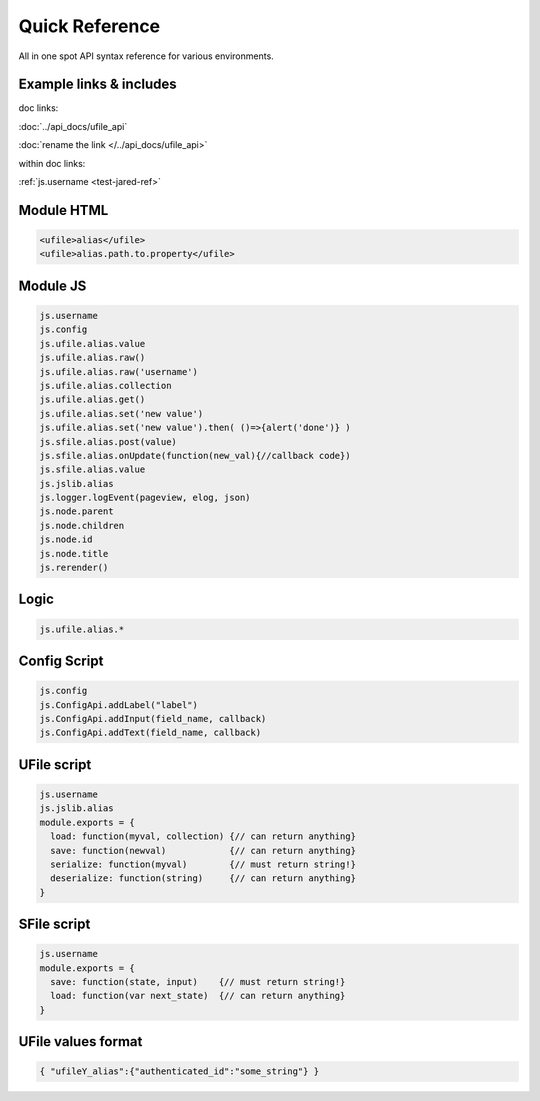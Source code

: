 
Quick Reference
===============

All in one spot API syntax reference for various environments.


Example links & includes
^^^^^^^^^^^^^^^^^^^^^^^^

doc links:

:doc:`../api_docs/ufile_api`

:doc:`rename the link </../api_docs/ufile_api>`

within doc links:

:ref:`js.username <test-jared-ref>`

Module HTML
^^^^^^^^^^^

.. code-block:: html

  <ufile>alias</ufile>
  <ufile>alias.path.to.property</ufile>


Module JS
^^^^^^^^^

.. code-block:: javascript

    js.username
    js.config
    js.ufile.alias.value
    js.ufile.alias.raw()
    js.ufile.alias.raw('username')
    js.ufile.alias.collection
    js.ufile.alias.get()
    js.ufile.alias.set('new value')
    js.ufile.alias.set('new value').then( ()=>{alert('done')} )
    js.sfile.alias.post(value)       
    js.sfile.alias.onUpdate(function(new_val){//callback code})
    js.sfile.alias.value             
    js.jslib.alias
    js.logger.logEvent(pageview, elog, json)
    js.node.parent
    js.node.children
    js.node.id
    js.node.title
    js.rerender()


Logic
^^^^^

.. code-block:: javascript

    js.ufile.alias.*


Config Script
^^^^^^^^^^^^^

.. code-block:: javascript

    js.config
    js.ConfigApi.addLabel("label")
    js.ConfigApi.addInput(field_name, callback)
    js.ConfigApi.addText(field_name, callback)


UFile script
^^^^^^^^^^^^

.. code-block:: javascript

    js.username
    js.jslib.alias
    module.exports = {
      load: function(myval, collection) {// can return anything}
      save: function(newval)            {// can return anything}
      serialize: function(myval)        {// must return string!}
      deserialize: function(string)     {// can return anything}
    }

SFile script
^^^^^^^^^^^^

.. code-block:: javascript

    js.username
    module.exports = {
      save: function(state, input)    {// must return string!}
      load: function(var next_state)  {// can return anything}
    } 


UFile values format
^^^^^^^^^^^^^^^^^^^

.. code-block:: json

    { "ufileY_alias":{"authenticated_id":"some_string"} }


